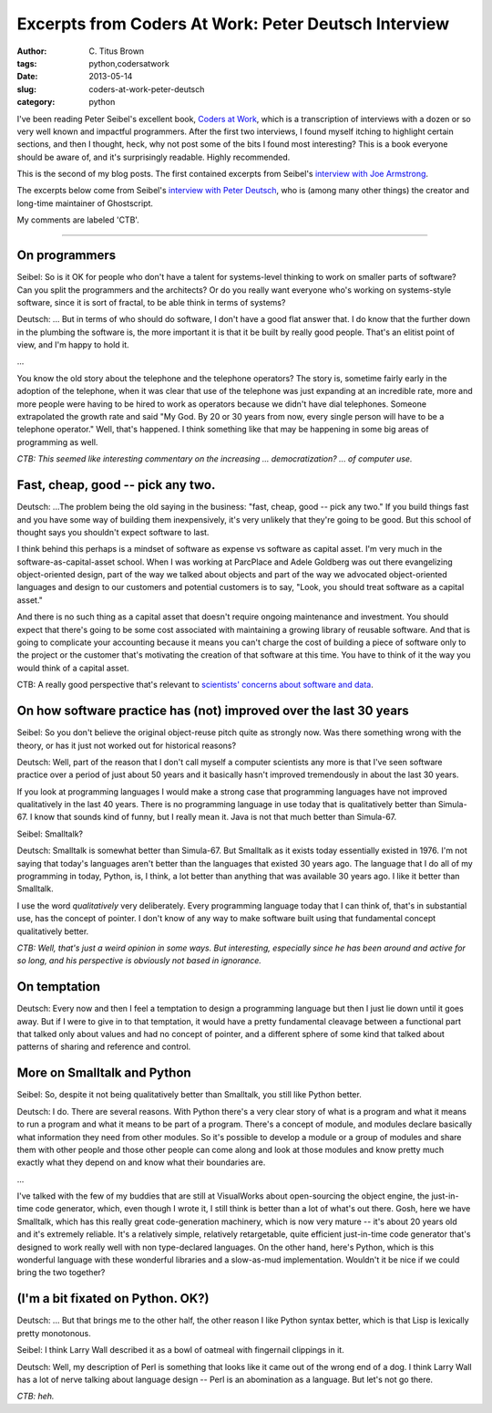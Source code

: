Excerpts from Coders At Work: Peter Deutsch Interview
#####################################################

:author: C\. Titus Brown
:tags: python,codersatwork
:date: 2013-05-14
:slug: coders-at-work-peter-deutsch
:category: python

I've been reading Peter Seibel's excellent book, `Coders at Work
<http://www.codersatwork.com/>`__, which is a transcription of
interviews with a dozen or so very well known and impactful
programmers.  After the first two interviews, I found myself itching
to highlight certain sections, and then I thought, heck, why not post
some of the bits I found most interesting?  This is a book everyone
should be aware of, and it's surprisingly readable.  Highly
recommended.

This is the second of my blog posts.  The first contained excerpts
from Seibel's `interview with Joe Armstrong
<http://ivory.idyll.org/blog/coders-at-work-joe-armstrong.html>`__.

The excerpts below come from Seibel's `interview with Peter Deutsch
<http://www.codersatwork.com/l-peter-deutsch.html>`__, who is (among
many other things) the creator and long-time maintainer of
Ghostscript.

My comments are labeled 'CTB'.

----

On programmers
~~~~~~~~~~~~~~

Seibel: So is it OK for people who don't have a talent for
systems-level thinking to work on smaller parts of software?
Can you split the programmers and the architects? Or do you
really want everyone who's working on systems-style software, since it is
sort of fractal, to be able think in terms of systems?

Deutsch: ... But in terms of who should do software, I don't have
a good flat answer that. I do know that the further down in the plumbing the
software is, the more important it is that it be built by really good people.
That's an elitist point of view, and I'm happy to hold it.

...

You know the old story about the telephone and the telephone operators?
The story is, sometime fairly early in the adoption of the telephone,
when it was clear that use of the telephone was just expanding at an incredible
rate, more and more people were having to be hired to work as operators
because we didn't have dial telephones. Someone extrapolated the
growth rate and said "My God. By 20 or 30 years from now, every single
person will have to be a telephone operator." Well, that's happened.
I think something like that may be happening in some big areas of programming
as well.

*CTB: This seemed like interesting commentary on the increasing ...
democratization? ... of computer use.*

Fast, cheap, good -- pick any two.
~~~~~~~~~~~~~~~~~~~~~~~~~~~~~~~~~~

Deutsch: ...The problem being the old saying in the business: "fast, cheap,
good -- pick any two." If you build things fast and you have some way of building them inexpensively, it's very unlikely that they're going to be good.  But this school of thought says you shouldn't expect software to last.

I think behind this perhaps is a mindset of software as expense vs
software as capital asset. I'm very much in the software-as-capital-asset school. When I was working at ParcPlace and Adele Goldberg was out there evangelizing object-oriented design, part of the way we talked about objects and part of the way we advocated object-oriented languages and design to our customers and potential customers is to say, "Look, you should treat software as a capital asset."

And there is no such thing as a capital asset that doesn't require ongoing
maintenance and investment. You should expect that there's going to be
some cost associated with maintaining a growing library of reusable software.
And that is going to complicate your accounting because it means you can't
charge the cost of building a piece of software only to the project
or the customer that's motivating the creation of that software at this
time. You have to think of it the way you would think of a capital asset.


CTB: A really good perspective that's relevant to `scientists' concerns about software and data <https://metarabbit.wordpress.com/2013/05/06/people-are-right-not-to-share-scientific-code/>`__.

On how software practice has (not) improved over the last 30 years
~~~~~~~~~~~~~~~~~~~~~~~~~~~~~~~~~~~~~~~~~~~~~~~~~~~~~~~~~~~~~~~~~~

Seibel: So you don't believe the original object-reuse pitch quite as strongly now. Was there something wrong with the theory, or has it just not worked out for historical reasons?

Deutsch: Well, part of the reason that I don't call myself a computer scientists any more is that I've seen software practice over a period of just about 50 years and it basically hasn't improved tremendously in about the last 30 years.

If you look at programming languages I would make a strong case that programming languages have not improved qualitatively in the last 40 years.  There is no programming language in use today that is qualitatively better than Simula-67. I know that sounds kind of funny, but I really mean it. Java is not that much better than Simula-67.

Seibel: Smalltalk?

Deutsch: Smalltalk is somewhat better than Simula-67. But Smalltalk as it exists
today essentially existed in 1976. I'm not saying that today's
languages aren't better than the languages that existed 30 years ago. The language that I do all of my programming in today, Python, is, I think, a lot better
than anything that was available 30 years ago. I like it better than Smalltalk.

I use the word *qualitatively* very deliberately. Every programming language
today that I can think of, that's in substantial use, has the concept of
pointer. I don't know of any way to make software built using that fundamental
concept qualitatively better.

*CTB: Well, that's just a weird opinion in some ways.  But interesting,
especially since he has been around and active for so long, and his
perspective is obviously not based in ignorance.*

On temptation
~~~~~~~~~~~~~

Deutsch: Every now and then I feel a temptation to design a
programming language but then I just lie down until it goes away.  But
if I were to give in to that temptation, it would have a pretty
fundamental cleavage between a functional part that talked only about
values and had no concept of pointer, and a different sphere of some
kind that talked about patterns of sharing and reference and control.

More on Smalltalk and Python
~~~~~~~~~~~~~~~~~~~~~~~~~~~~

Seibel: So, despite it not being qualitatively better than Smalltalk,
you still like Python better.

Deutsch: I do. There are several reasons. With Python there's a very
clear story of what is a program and what it means to run a program
and what it means to be part of a program. There's a concept of
module, and modules declare basically what information they need from other
modules. So it's possible to develop a module or a group of modules and share
them with other people and those other people can come along and look at those modules and know pretty much exactly what they depend on and know what their boundaries are.

...

I've talked with the few of my buddies that are still at VisualWorks about
open-sourcing the object engine, the just-in-time code generator,
which, even though I wrote it, I still think is better than a lot of what's
out there. Gosh, here we have Smalltalk, which has this really great code-generation machinery, which is now very mature -- it's about 20 years old and it's extremely reliable. It's a relatively simple, relatively retargetable, quite efficient just-in-time code generator that's designed to work really well with non type-declared languages. On the other hand, here's Python, which is this wonderful language with these wonderful libraries and a slow-as-mud implementation. Wouldn't it be nice if we could bring the two together?

(I'm a bit fixated on Python. OK?)
~~~~~~~~~~~~~~~~~~~~~~~~~~~~~~~~~~

Deutsch: ... But that brings me to the other half, the other reason I
like Python syntax better, which is that Lisp is lexically pretty
monotonous.

Seibel: I think Larry Wall described it as a bowl of oatmeal with
fingernail clippings in it.

Deutsch: Well, my description of Perl is something that looks like it
came out of the wrong end of a dog. I think Larry Wall has a lot of
nerve talking about language design -- Perl is an abomination as a
language.  But let's not go there.

*CTB: heh.*
